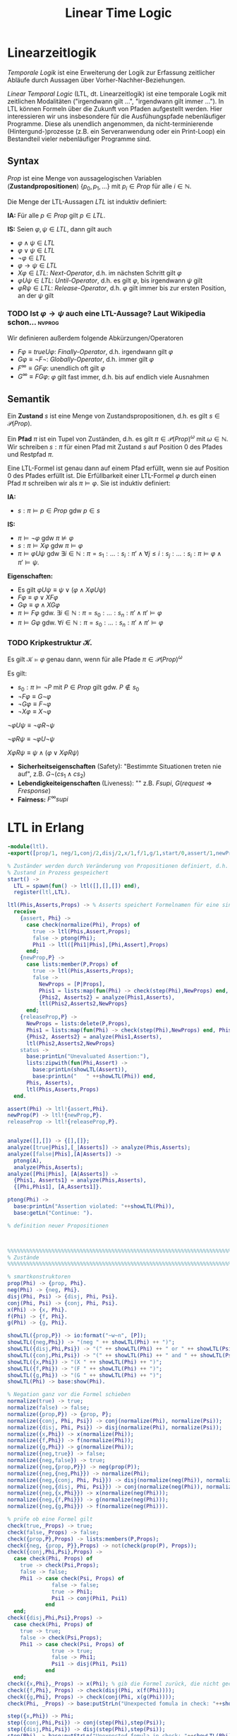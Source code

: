 #+TITLE: Linear Time Logic
#+STARTUP: content
#+STARTUP: latexpreview
#+STARTUP: inlineimages
#+STARTUP: hideblocks

* Linearzeitlogik

/Temporale Logik/ ist eine Erweiterung der Logik zur Erfassung
zeitlicher Abläufe durch Aussagen über Vorher-Nachher-Beziehungen.

/Linear Temporal Logic/ (LTL, dt. Linearzeitlogik) ist eine temporale
Logik mit zeitlichen Modalitäten ("irgendwann gilt ...", "irgendwann
gilt immer ..."). In LTL können Formeln über die Zukunft von Pfaden
aufgestellt werden. Hier interessieren wir uns insbesondere für die
Ausfühungspfade nebenläufiger Programme. Diese als unendlich
angenommen, da nicht-terminierende (Hintergund-)prozesse (z.B. ein
Serveranwendung oder ein Print-Loop) ein Bestandteil vieler
nebenläufiger Programme sind.

** Syntax

$Prop$ ist eine Menge von aussagelogischen Variablen
(*Zustandpropositionen*) $\{p_0, p_1, \dots\}$ mit $p_i \in Prop$ für
alle $i \in \mathbb{N}$.

Die Menge der LTL-Aussagen $LTL$ ist induktiv definiert:

*IA:* Für alle $p \in Prop$ gilt $p \in LTL$.

*IS:* Seien $\varphi, \psi \in LTL$, dann gilt auch

- $\varphi \wedge \psi \in LTL$ 
- $\varphi \vee \psi \in LTL$ 
- $\neg\varphi \in LTL$
- $\varphi \rightarrow \psi \in LTL$
- $X\varphi \in LTL$: /Next-Operator/, d.h. im nächsten Schritt gilt $\varphi$
- $\varphi U \psi \in LTL$: /Until-Operator/, d.h. es gilt $\varphi$, bis irgendwann $\psi$ gilt
- $\varphi R \psi \in LTL$: /Release-Operator/, d.h. $\varphi$ gilt immer bis zur ersten Position, an der $\psi$ gilt 

*** TODO Ist $\varphi \rightarrow \psi$ auch eine LTL-Aussage? Laut Wikipedia schon... :nvprog:

Wir definieren außerdem folgende Abkürzungen/Operatoren

- $F\varphi \equiv true U \varphi$: /Finally-Operator/, d.h. irgendwann gilt $\varphi$
- $G\varphi \equiv \neg F\neg$: /Globally-Operator/, d.h. immer gilt $\varphi$
- $F^{\infty} \equiv GF\varphi$: unendlich oft gilt $\varphi$
- $G^{\infty} \equiv FG\varphi$: $\varphi$ gilt fast immer, d.h. bis auf endlich viele Ausnahmen

** Semantik

Ein *Zustand* $s$ ist eine Menge von Zustandspropositionen, d.h. es gilt
$s \in\mathcal{P}(Prop)$.

Ein *Pfad* $\pi$ ist ein Tupel von Zuständen, d.h. es gilt $\pi \in
\mathcal{P}(Prop)^{\omega}$ mit $\omega \in \mathbb{N}$. Wir schreiben
$s:\pi$ für einen Pfad mit Zustand $s$ auf Position 0 des Pfades und
Restpfad $\pi$.

Eine LTL-Formel ist genau dann auf einem Pfad erfüllt, wenn sie auf
Position 0 des Pfades erfüllt ist. Die Erfüllbarkeit einer LTL-Formel
$\varphi$ durch einen Pfad $\pi$ schreiben wir als
$\pi\models\varphi$. Sie ist induktiv definiert:

*IA:*

- $s:\pi \models p \in Prop$ gdw $p \in s$

*IS:*

- $\pi\models \neg \varphi$ gdw $\pi\not\models\varphi$
- $s:\pi\models X\varphi$ gdw $\pi\models\varphi$
- $\pi\models \varphi U \psi$ gdw $\exists i \in \mathbb{N}: \pi =
  s_1:\dots:s_i:\pi' \wedge \forall j \leq i: s_j:\dots:s_i:\pi
  \models \varphi \wedge \pi'\models\psi$.

*Eigenschaften:*

- Es gilt $\varphi U \psi \equiv \psi \vee (\varphi \wedge X\varphi U \psi)$
- $F\varphi \equiv \varphi \vee X F \varphi$
- $G\varphi \equiv \varphi \wedge X G \varphi$
- $\pi\models F\varphi$ gdw. $\exists i\in \mathbb{N}: \pi = s_0:\dots :s_n:\pi' \wedge \pi'\models\varphi$
- $\pi\models G \varphi$ gdw. $\forall i \in \mathbb{N}: \pi=s_0:\dots:s_n:\pi' \wedge \pi'\models\varphi$


*** TODO Kripkestruktur $\mathcal{K}$. 

Es gilt $\mathcal{K}\models \varphi$ genau dann, wenn für alle Pfade $\pi \in \mathcal{P}(Prop)^{\omega}$

Es gilt:

- $s_0:\pi\models \neg P$ mit $P\in Prop$ gilt gdw. $P\not\in s_0$
- $\neg F \varphi \equiv G \neg\varphi$
- $\neg G \varphi \equiv F \neg \varphi$
- $\neg X \varphi \equiv X\neg\varphi$

$\neg \varphi U \psi \equiv \neg \varphi R \neg \psi$

$\neg \varphi R \psi \equiv \neg \varphi U \neg \psi$

$X \varphi R \psi \equiv \psi \wedge (\varphi \vee X \varphi R \psi)$

- *Sicherheitseigenschaften* (Safety): "Bestimmte Situationen treten nie auf", z.B. $G\neg(cs_1 \wedge cs_2)$
- *Lebendigkeiteigenschaften* (Liveness): "" z.B. $F supi$, $G(request \Rightarrow F response)$
- *Fairness:* $F^{\infty} supi$

* LTL in Erlang

#+BEGIN_SRC erlang
-module(ltl).
-export([prop/1, neg/1,conj/2,disj/2,x/1,f/1,g/1,start/0,assert/1,newProp/1,releaseProp/1,status/0]).

% Zuständer werden durch Veränderung von Propositionen definiert, d.h. wenn eine Proposition gesetzt oder freigegeben wird.
% Zustand in Prozess gespeichert
start() -> 
  LTL = spawn(fun() -> ltl([],[],[]) end),
  register(ltl,LTL).

ltl(Phis,Asserts,Props) -> % Asserts speichert Formelnamen für eine sinnvolle Ausgabe
  receive
    {assert, Phi} -> 
      case check(normalize(Phi), Props) of
        true -> ltl(Phis,Assert,Props);
        false -> ptong(Phi);
        Phi1 -> ltl([Phi1|Phis],[Phi,Assert],Props)
      end;
    {newProp,P} -> 
      case lists:member(P,Props) of
        true -> ltl(Phis,Asserts,Props);
        false ->  
          NewProps = [P|Props],
          Phis1 = lists:map(fun(Phi) -> check(step(Phi),NewProps) end, Phis),
          {Phis2, Asserts2} = analyze(Phis1,Asserts),
          ltl(Phis2,Asserts2,NewProps}
      end;
    {releaseProp,P} ->
      NewProps = lists:delete(P,Props),
      Phis1 = lists:map(fun(Phi) -> check(step(Phi),NewProps) end, Phis),
      {Phis2, Asserts2} = analyze(Phis1,Asserts),
      ltl(Phis2,Asserts2,NewProps}
    status ->
      base:printLn("Unevaluated Assertion:"),
      lists:zipwith(fun(Phi,Assert) ->
        base:printLn(showLTL(Assert)),
        base:printLn("   " ++showLTL(Phi)) end,
      Phis, Asserts),
      ltl(Phis,Asserts,Props)
  end.

assert(Phi) -> ltl!{assert,Phi}.
newProp(P) -> ltl!{newProp,P}.
releaseProp -> ltl!{releaseProp,P}.

    
analyze([],[]) -> {[],[]};
analyze([true|Phis],[_|Asserts]) -> analyze(Phis,Asserts);
analyze([false|Phis],[A|Asserts]) -> 
  ptong(A),
  analyze(Phis,Asserts);
analyze([Phi|Phis], [A|Asserts]) ->
  {Phis1, Asserts1} = analyze(Phis,Asserts),
  {[Phi,Phis1], [A,Asserts1]}.

ptong(Phi) ->
  base:printLn("Assertion violated: "++showLTL(Phi)),
  base:getLn("Continue: ").

% definition neuer Propositionen



%%%%%%%%%%%%%%%%%%%%%%%%%%%%%%%%%%%%%%%%%%%%%%%%%%%%%%%%%%%%%%%%%%%%%%%%%%%%%%%%
% Zustände
%%%%%%%%%%%%%%%%%%%%%%%%%%%%%%%%%%%%%%%%%%%%%%%%%%%%%%%%%%%%%%%%%%%%%%%%%%%%%%%%

% smartkonstruktoren
prop(Phi) -> {prop, Phi}.
neg(Phi) -> {neg, Phi}.
disj(Phi, Psi) -> {disj, Phi, Psi}.
conj(Phi, Psi) -> {conj, Phi, Psi}.
x(Phi) -> {x, Phi}.
f(Phi) -> {f, Phi}.
g(Phi) -> {g, Phi}.

showLTL({prop,P}) -> io:format("~w~n", [P]);
showLTL({neg,Phi}) -> "(neg " ++ showLTL(Phi) ++ ")";
showLTL({disj,Phi,Psi}) -> "(" ++ showLTL(Phi) ++ " or " ++ showLTL(Psi) ++ ")";
showLTL({conj,Phi,Psi}) -> "(" ++ showLTL(Phi) ++ " and " ++ showLTL(Psi) ++ ")";
showLTL({x,Phi}) -> "(X " ++ showLTL(Phi) ++ ")";
showLTL({f,Phi}) -> "(F " ++ showLTL(Phi) ++ ")";
showLTL({g,Phi}) -> "(G " ++ showLTL(Phi) ++ ")";
showLTL(Phi) -> base:show(Phi).

% Negation ganz vor die Formel schieben
normalize(true) -> true;
normalize(false) -> false;
normalize({prop,P}) -> {prop, P};
normalize({conj, Phi, Psi}) -> conj(normalize(Phi), normalize(Psi));
normalize({disj, Phi, Psi}) -> disj(normalize(Phi), normalize(Psi));
normalize({x,Phi}) -> x(normalize(Phi));
normalize({f,Phi}) -> f(normalize(Phi));
normalize({g,Phi}) -> g(normalize(Phi));
normalize({neg,true}) -> false;
normalize({neg,false}) -> true;
normalize({neg,{prop,P}}) -> neg(prop(P));
normalize({neg,{neg,Phi}}) -> normalize(Phi);
normalize({neg,{conj, Phi, Psi}}) -> disj(normalize(neg(Phi)), normalize(neg(Psi)));
normalize({neg,{disj, Phi, Psi}}) -> conj(normalize(neg(Phi)), normalize(neg(Psi)));
normalize({neg,{x,Phi}}) -> x(normalize(neg(Phi)));
normalize({neg,{f,Phi}}) -> g(normalize(neg(Phi)));
normalize({neg,{g,Phi}}) -> f(normalize(neg(Phi))).

% prüfe ob eine Formel gilt
check(true,_Props) -> true;
check(false,_Props) -> false;
check({prop,P},Props) -> lists:members(P,Props);
check({neg, {prop, P}},Props) -> not(check(prop(P), Props));
check({conj,Phi,Psi},Props) -> 
  case check(Phi, Props) of
    true -> check(Psi,Props);
    false -> false;
    Phi1 -> case check(Psi, Props) of
              false -> false;
              true -> Phi1;
              Psi1 -> conj(Phi1, Psi1)
            end
  end;
check({disj,Phi,Psi},Props) -> 
  case check(Phi, Props) of
    true -> true;
    false -> check(Psi,Props);
    Phi1 -> case check(Psi, Props) of
              true -> true;
              false -> Phi1;
              Psi1 -> disj(Phi1, Psi1)
            end
  end;
check({x,Phi},_Props) -> x(Phi); % gib die Formel zurück, die nicht gecheckt werden konnte
check({f,Phi}, Props) -> check(disj(Phi, x(f(Phi))));
check({g,Phi}, Props) -> check(conj(Phi, x(g(Phi))));
check(Phi, _Props) -> base:putStrLn("Unexpected fomula in check: "++showLTL(Phi)).

step({x,Phi}) -> Phi;
step({conj,Phi,Psi}) -> conj(step(Phi),step(Psi));
step({disj,Phi,Psi}) -> disj(step(Phi),step(Psi));
step(Phi) -> base:putStrLn("Unexpected fomula in check: "++showLTL(Phi)).


#+END_SRC erlang

#+BEGIN_SRC erlang 
  -module(critical).
  -export([start/0]).

  start() ->
      S = spawn(fun() -> store(42) end),
      spawn(fun() -> inc(S) end),
      dec(S).

  store(V) ->
      receive
          {lookup,P} -> P!V, store(V);
          {set,V1} -> store(V1)
      end.

  inc(S) -> 
      S!{lookup,self()},
      receive
          V -> S!{set,V+1}
      end,
      inc(S).     

  decc(S) -> 
      S!{lookup,self()},
      receive
          V -> S!{set,V-1}
      end,
      dec(S).     
#+END_SRC erlang

*** TODO neue Version des base Moduls holen
	
* Unentscheidbarkeit

Wir wollen zeigen, dass Erlang unentscheidbar ist.

#+NAME: Implementierung einer Turing Machine mit Laufzeitkeller
#+BEGIN_SRC erlang
  -module(tm).
  -export([stack/1, push/2, pop/1, blankStack/1, start/0]).

  stack(P) ->
      receive
          pop ->
              pop;
          X -> 
              stack(P),
              P!X,
              stack(P)
      end.

  push(S, V) ->
      S!V.

  pop(S) ->
      S!pop,
      receive
          X ->
              X
      end.

  blankStack(P) ->
      stack(P),
      P!blank,
      blankStack(P).

  % TODO delta Funktion für konkrete Werte q, a, ... implementieren
  delta(_, _, f, _) ->
      pop; % falls f ∈ F
  delta(SL, SR, q, a) ->
      push(SL, b),
      A = pop(SR),
      delta(SL, SR, p, A); % falls q ∈ Q\F mit \delta(q,a) = (p,b,r)
  delta(SL, SR, q, a) ->
      push(SR, b),
      A = pop(SL),
      delta(SL, SR, p, A). % falls q ∈ Q\F mit \delta(q,a) = (p,b,l)

  start() ->
      Me = self(),
      SL = spawn(fun() -> blankStack(Me) end),
      SR = spawn(fun() -> blankStack(Me) end),
      writeToStack(SR, [a,b,b]),
      A = pop(SR),
      delta(SL,SR,q0,A),
      outputStack(SR).

  writeToStack(_,[]) -> ok;
  writeToStack(S,[X|Xs]) ->
      writeToStack(S,Xs),
      push(S,X).

  outputStack(S) ->
      A = pop(S),
      case A of
          blank -> [];
          V     -> [V|outputStack(S)]
      end.

#+END_SRC


